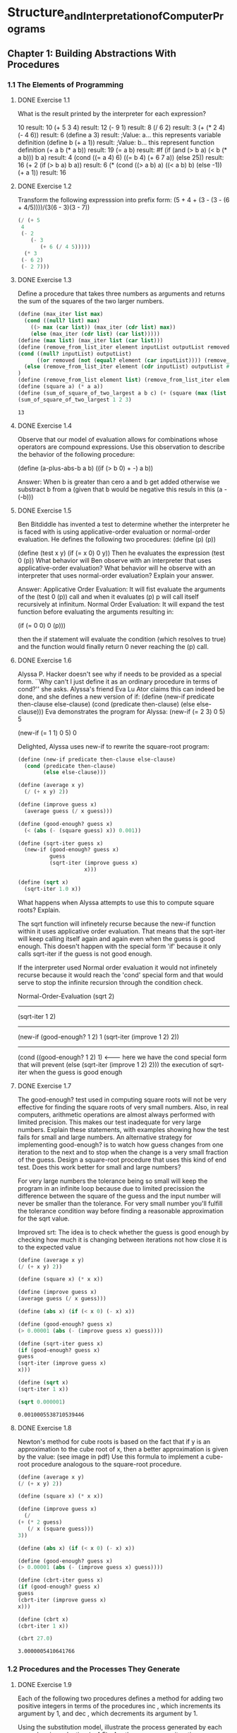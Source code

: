 * Structure_and_Interpretation_of_Computer_Programs
  :PROPERTIES:
  :NOTER_DOCUMENT: resources/Structure_and_Interpretation_of_Computer_Programs.pdf
  :END:

** Chapter 1: Building Abstractions With Procedures
   :PROPERTIES:
   :NOTER_PAGE: (15 . 0.55)
   :END:

*** 1.1 The Elements of Programming
    :PROPERTIES:
    :NOTER_PAGE: (18 . 0.25)
    :END:

**** DONE Exercise 1.1
   :PROPERTIES:
   :NOTER_PAGE: (29 . 0.25333333333333335)
   :END:
   What is the result printed by the interpreter for each expression?

   10                                                     result: 10
   (+ 5 3 4)                                              result: 12
   (- 9 1)                                                result: 8
   (/ 6 2)                                                result: 3
   (+ (* 2 4) (- 4 6))                                    result: 6
   (define a 3)                                           result: ;Value: a... this represents variable definition
   (define b (+ a 1))                                     result: ;Value: b... this represent function definition
   (+ a b (* a b))                                        result: 19
   (= a b)                                                result: #f
   (if (and (> b a) (< b (* a b))) b a)                   result: 4
   (cond ((= a 4) 6) ((= b 4) (+ 6 7 a)) (else 25))       result: 16
   (+ 2 (if (> b a) b a))                                 result: 6
   (* (cond ((> a b) a) ((< a b) b) (else -1)) (+ a 1))   result: 16

**** DONE Exercise 1.2
   :PROPERTIES:
   :NOTER_PAGE: (29 . 0.72)
   :END:
   Transform the following expresssion into prefix form: (5 + 4 + (3 - (3 - (6 + 4/5))))/(3(6 - 3)(3 - 7))
   #+BEGIN_SRC scheme
   (/ (+ 5
	4
	(- 2
	   (- 3
	      (+ 6 (/ 4 5)))))
     (* 3
	(- 6 2)
	(- 2 7)))
   #+END_SRC

**** DONE Exercise 1.3
   :PROPERTIES:
   :NOTER_PAGE: (29 . 0.8133333333333334)
   :END:
   Define a procedure that takes three numbers as arguments and returns the sum of the squares of the two larger numbers.
   #+BEGIN_SRC scheme
  (define (max_iter list max)
    (cond ((null? list) max)
	  ((> max (car list)) (max_iter (cdr list) max))
	  (else (max_iter (cdr list) (car list)))))
  (define (max list) (max_iter list (car list)))
  (define (remove_from_list_iter element inputList outputList removed)
  (cond ((null? inputList) outputList)
        ((or removed (not (equal? element (car inputList)))) (remove_from_list_iter element (cdr inputList) (cons (car inputList) outputList) removed))
	(else (remove_from_list_iter element (cdr inputList) outputList #t)))
  )
  (define (remove_from_list element list) (remove_from_list_iter element list '() #f))
  (define (square a) (* a a))
  (define (sum_of_square_of_two_largest a b c) (+ (square (max (list a b c))) (square (max (remove_from_list (max (list a b c)) (list a b c))))))
  (sum_of_square_of_two_largest 1 2 3)
   #+END_SRC

   #+RESULTS:
   : 13

**** DONE Exercise 1.4
   :PROPERTIES:
   :NOTER_PAGE: (29 . 0.8533333333333334)
   :END:
   Observe that our model of evaluation allows for combinations whose operators 
   are compound expressions. Use this observation to describe the behavior of the following 
   procedure:
   
   (define (a-plus-abs-b a b) 
   ((if (> b 0) + -) a b))

   Answer:
   When b is greater than cero a and b get added otherwise we substract b from a (given that b would be negative this resuls in this (a -(-b)))

**** DONE Exercise 1.5
   :PROPERTIES:
   :NOTER_PAGE: (30 . 0.08)
   :END:
   Ben Bitdiddle has invented a test to determine whether the interpreter he is faced 
   with is using applicative-order evaluation or normal-order evaluation. He defines the following 
   two procedures:  
   (define (p) (p)) 
 
   (define (test x y) 
   (if (= x 0) 
   0 
   y)) 
   Then he evaluates the expression  
   (test 0 (p)) 
   What behavior will Ben observe with an interpreter that uses applicative-order evaluation? 
   What behavior will he observe with an interpreter that uses normal-order evaluation? Explain 
   your answer.

   Answer:
   Applicative Order Evaluation: It will fist evaluate the arguments of the (test 0 (p)) call and when it evaluates (p) p will call itself recursively at infinitum.
   Normal Order Evaluation: It will expand the test function before evaluating the arguments resulting in:

   (if (= 0 0) 
   0 
   (p))) 

   then the if statement will evaluate the condition (which resolves to true) and the function would finally return 0 never reaching the (p) call.

**** DONE Exercise 1.6
   :PROPERTIES:
   :NOTER_PAGE: (32 . 0.6266666666666667)
   :END:
   Alyssa P. Hacker doesn't see why if needs to be provided as a special form. 
   ``Why can't I just define it as an ordinary procedure in terms of cond?'' she asks. Alyssa's friend 
   Eva Lu Ator claims this can indeed be done, and she defines a new version of if:  
   (define (new-if predicate then-clause else-clause) 
   (cond (predicate then-clause) 
   (else else-clause))) 
   Eva demonstrates the program for Alyssa:  
   (new-if (= 2 3) 0 5) 
   5 
 
   (new-if (= 1 1) 0 5) 
   0 

   Delighted, Alyssa uses new-if to rewrite the square-root program:  

   #+BEGIN_SRC scheme
   (define (new-if predicate then-clause else-clause) 
     (cond (predicate then-clause) 
           (else else-clause)))
   
   (define (average x y) 
     (/ (+ x y) 2)) 
   
   (define (improve guess x) 
     (average guess (/ x guess))) 
   
   (define (good-enough? guess x) 
     (< (abs (- (square guess) x)) 0.001))
   
   (define (sqrt-iter guess x) 
     (new-if (good-enough? guess x) 
             guess 
             (sqrt-iter (improve guess x) 
                        x))) 
   
   (define (sqrt x) 
     (sqrt-iter 1.0 x)) 
   #+END_SRC

   What happens when Alyssa attempts to use this to compute square roots? Explain.

   The sqrt function will infinetely recurse because the new-if function within it uses applicative order evaluation.
   That means that the sqrt-iter will keep calling itself again and again even when the guess is good enough.
   This doesn't happen with the special form 'if' because it only calls sqrt-iter if the guess is not good enough.

   If the interpreter used Normal order evaluation it would not infinetely recurse because it would reach
   the 'cond' special form and that would serve to stop the infinite recursion through the condition check.

   Normal-Order-Evaluation
   (sqrt 2)
   -------------------------------------------
   (sqrt-iter 1 2)
   -------------------------------------------
   (new-if (good-enough? 1 2) 
   1 
   (sqrt-iter (improve 1 2) 2))
   -------------------------------------------
   (cond ((good-enough? 1 2) 1)               <------- here we have the cond special form that will prevent 
   (else (sqrt-iter (improve 1 2) 2)))           the execution of sqrt-iter when the guess is good enough
   
**** DONE Exercise 1.7
   :PROPERTIES:
   :NOTER_PAGE: (33 . 0.2)
   :END:
   The good-enough? test used in computing square roots will not be very effective
   for finding the square roots of very small numbers. Also, in real computers, arithmetic
   operations are almost always performed with limited precision. This makes our test inadequate
   for very large numbers. Explain these statements, with examples showing how the test fails for
   small and large numbers. An alternative strategy for implementing good-enough? is to watch
   how guess changes from one iteration to the next and to stop when the change is a very small
   fraction of the guess. Design a square-root procedure that uses this kind of end test. Does this
   work better for small and large numbers?

   For very large numbers the tolerance being so small will keep the program in an infinite loop because due to limited precission the difference between the square of the guess and the input number will never be smaller than the tolerance.
   For very small number you'll fulfill the tolerance condition way before finding a reasonable approximation for the sqrt value.

   Improved srt:
   The idea is to check whether the guess is good enough by checking how much it is changing between iterations not how close it is to the expected value
   #+BEGIN_SRC scheme
      (define (average x y) 
      (/ (+ x y) 2)) 

      (define (square x) (* x x))
   
      (define (improve guess x) 
      (average guess (/ x guess))) 

      (define (abs x) (if (< x 0) (- x) x))

      (define (good-enough? guess x) 
      (> 0.00001 (abs (- (improve guess x) guess))))
   
      (define (sqrt-iter guess x) 
      (if (good-enough? guess x) 
      guess 
      (sqrt-iter (improve guess x) 
      x)))
   
      (define (sqrt x) 
      (sqrt-iter 1 x)) 
      
      (sqrt 0.000001)
   #+END_SRC

   #+RESULTS:
   : 0.0010005538710539446

**** DONE Exercise 1.8
   :PROPERTIES:
   :NOTER_PAGE: (33 . 0.37333333333333335)
   :END:
   Newton's method for cube roots is based on the fact that if y is an approximation
   to the cube root of x, then a better approximation is given by the value: (see image in pdf)
   Use this formula to implement a cube-root procedure analogous to the square-root procedure.
   
   #+BEGIN_SRC scheme
     (define (average x y) 
     (/ (+ x y) 2)) 

     (define (square x) (* x x))

     (define (improve guess x)
       (/
	 (+ (* 2 guess)
	    (/ x (square guess)))
	 3)) 

     (define (abs x) (if (< x 0) (- x) x))

     (define (good-enough? guess x) 
     (> 0.00001 (abs (- (improve guess x) guess))))

     (define (cbrt-iter guess x) 
     (if (good-enough? guess x) 
     guess 
     (cbrt-iter (improve guess x) 
     x)))

     (define (cbrt x) 
     (cbrt-iter 1 x)) 

     (cbrt 27.0)   
   #+END_SRC

   #+RESULTS:
   : 3.0000005410641766

*** 1.2 Procedures and the Processes They Generate
     :PROPERTIES:
     :NOTER_PAGE: (39 . 0.6166666666666667)
     :END:

**** DONE Exercise 1.9
    :PROPERTIES:
    :NOTER_PAGE: (43 . 0.11666666666666667)
    :END:
    Each of the following two procedures defines a method for adding two positive
    integers in terms of the procedures inc , which increments its argument by 1, and dec , which
    decrements its argument by 1.

    Using the substitution model, illustrate the process generated by each procedure in evaluating
    (+ 4 5) . Are these processes iterative or recursive?

    Procedure 1:
    #+BEGIN_SRC scheme
      (define (+ a b)
	(if (= a 0)
	    b
	    (inc (+ (dec a) b))))
    #+END_SRC

    (+ 4 5)
    (inc (+ 3 5))
    (inc (inc (+ 2 5)))
    (inc (inc (inc (+ 1 5))))
    (inc (inc (inc (inc (+ 0 5)))))
    (inc (inc (inc (inc 5))))
    (inc (inc (inc 6)))
    (inc (inc 7))
    (inc 8)
    9
    
    This is a recursive process as evidenced by the incresing number of pending 
    operations that accumulate and then resolve after reaching the base condition.

    Procedure 2:
    #+BEGIN_SRC scheme
      (define (+ a b)
	(if (= a 0)
	    b
	    (+ (dec a) (inc b))))
    #+END_SRC
    
    (+ 4 5)
    (+ 3 6)
    (+ 2 7)
    (+ 1 8)
    (+ 0 9)
    9

    This is an iterative process as evidenced by its set of variables (in this case a and b) that fully define
    the stage in the iterations and its lack of pending operations.

**** DONE Exercise 1.10
     :PROPERTIES:
     :NOTER_PAGE: (43 . 0.4166666666666667)
     :END:

    The following procedure computes a mathematical function called
    Ackermann's function.

    #+BEGIN_SRC scheme
    (define (A x y)
    (cond ((= y 0) 0)
    ((= x 0) (* 2 y))
    ((= y 1) 2)
    (else (A (- x 1)
    (A x (- y 1))))))
    #+END_SRC
    
    What are the values of the following expressions?
    (A 1 10)   result: 1024
    (A 2 4)    result: 65536
    (A 3 3)    result: 65536

    Consider the following procedures, where A is the procedure defined above and 
    give concise mathematical definitions for the functions computed by the procedures f , g , and h
    for positive integer values of n.

    (define (f n) (A 0 n))    computes: 2*n   y=-0 -> 0 and y=1 --> 2
    (define (g n) (A 1 n))    computes: 2^n   y=-0 -> 0 and y=1 --> 2
    (define (h n) (A 2 n))    computes: 2^(2^2^2) ..... (n - 1) times y=-0 -> 0 and y=1 --> 2
    (define (k n) (* 5 n n))  computes: 5n^2

**** DONE Exercise 1.11
     :PROPERTIES:
     :NOTER_PAGE: (47 . 0.48075412411626084)
     :END:

     A function f is defined by the rule that f(n) = n if n<3 and f(n) = f(n - 1) + 2f(n - 2) + 3f(n - 3) if n>=3.
     Write a procedure that computes f by means of a recursive process. 
     Write a procedure that computes f by means of an iterative process.

     Recursive:
     #+BEGIN_SRC scheme results: output
       (define (f n)
	 (cond ((< n 3) n)
	       (else  (+ (f (- n 1))
			 (* 2 (f (- n 2)))
			 (* 3 (f (- n 3)))))))
       (f 4)
     #+END_SRC
     
     Iterative:
     #+BEGIN_SRC scheme results: output
       (define (f_iter a b c n count)
	 (cond ((< n 3) n)
	       ((= count n) a)
	       (else (f_iter (+ a (* 2 b) (* 3 c)) a b n (+ count 1)))
	  ))
       (define (f n)
	 (f_iter 2 1 0 n 2))

       (f 4)
     #+END_SRC

**** DONE Exercise 1.12
     :PROPERTIES:
     :NOTER_PAGE: (47 . 0.5475255302435192)
     :END:

     The following pattern of numbers is called Pascal's triangle.
     The numbers at the edge of the triangle are all 1, and each number inside the triangle is the sum
     of the two numbers above it. 35 Write a procedure that computes elements of Pascal's triangle by
     means of a recursive process.

           0
         0 1 0
        0 1 1 0
       0 1 2 1 0
      0 1 3 3 1 0
     0 1 4 6 4 1 0

     (pascal row column) ===> number

     #+BEGIN_SRC scheme
       ;            0
       ;         0  1  0
       ;        |0  |1|  1|  0
       ;   0  |1  2|  1  0
       ;  0  1  |3|  3  1  0
       ; 0  1  4  6  4  1  0


       ;(pascal 3 1) => (pascal 2 0) + (pascal 2 1)
       ;(pascal 2 0) => (pascal 1 -1) + (pascal 1 0)
       ;(pascal 2 1) => (pascal 1 0) + (pascal 1 1)

       (define (pascal row column)
	 (cond  ((< row 0) 0)
		((< column 0) 0)
		((> column row ) 0)
		((and (= row 0) (= column 0)) 1)
		(else (+ (pascal (- row 1) column)
			  (pascal (- row 1) (- column 1))))))

       (pascal 4 2)
     #+END_SRC

     #+RESULTS:
     : 6

**** TODO Exercise 1.13
     :PROPERTIES:
     :NOTER_PAGE: (47 . 0.774548311076198)
     :END:

     Prove that Fib(n) is the closest integer to n / 5, where = (1 + 5)/2. Hint:
     Let = (1 - 5)/2. Use induction and the definition of the Fibonacci numbers (see
     section 1.2.2) to prove that Fib(n) = ( n - n )/ 5.

     Fib(n) = Fib(n - 1) + Fib(n - 2)

     Fib(n) = (a^n - b^n)/(5)^(1/2)

     (a^n - b^n)/(5)^(1/2) = (a^(n - 1) - b^(n - 1))/(5)^(1/2) + (a^(n -2) - b^(n -2))/(5)^(1/2)

     a^n - b^n = a^(n - 1) - b^(n - 1) + a^(n -2) - b^(n -2)

     ....
     go here for the full proof:
     https://codology.net/post/sicp-solution-exercise-1-13/

**** DONE Exercise 1.14
     :PROPERTIES:
     :NOTER_PAGE: (48 . 0.75)
     :END:

     Draw the tree illustrating the process generated by the count-change
     procedure of section 1.2.2 in making change for 11 cents. What are the orders of growth of the
     space and number of steps used by this process as the amount to be changed increases?

     #+BEGIN_SRC scheme
       (define (count-change amount)
	 (cc amount 5))
       (define (cc amount kinds-of-coins)
	 (cond ((= amount 0) 1)
	       ((or (< amount 0) (= kinds-of-coins 0)) 0)
	       (else (+ (cc amount
			    (- kinds-of-coins 1))
			(cc (- amount
			       (first-denomination kinds-of-coins))
			    kinds-of-coins)))))
       (define (first-denomination kinds-of-coins)
	 (cond ((= kinds-of-coins 1) 1)
	       ((= kinds-of-coins 2) 5)
	       ((= kinds-of-coins 3) 10)
	       ((= kinds-of-coins 4) 25)
	       ((= kinds-of-coins 5) 50)))
       (count-change 11)
     #+END_SRC

(count-change 11)
|
(cc 11 5)__
|          \
(cc 11 4)   (cc -39 5)
|       \___
|           \
(cc 11 3)   (cc -14 4)
|       \_______________________________________________________
|                                                               \
(cc 11 2)                                                      (cc 1 3)
|       \_________________________                              |     \__
|                                 \                             |        \
(cc 11 1)                        (cc 6 2)                      (cc 1 2) (cc -9 3)
|       \___                      |     \__                     |     \__
|           \                     |        \                    |        \
(cc 11 0)   (cc 10 1)            (cc 6 1) (cc 1 2)             (cc 1 1) (cc -4 2)
           / |                    /   |       |     \__            |     \__
         /   |                   /    |       |        \           |        \
(cc 10 0)   (cc 9 1)     (cc 6 0)  (cc 5 1) (cc 1 1) (cc -4 2)   (cc 1 0) (cc 0 1)
         /   |                 /      |             |     \__
        /    |                /       |             |        \
(cc 9 0)    (cc 8 1)  (cc 5 0)     (cc 4 1)     (cc 1 0) (cc 0 1)
         __/ |                    __/ |
        /    |                   /    |
(cc 8 0)    (cc 7 1)       (cc 4 0)   (cc 3 1)
         __/ |                    __/ |
        /    |                   /    |
(cc 7 0)    (cc 6 1)       (cc 3 0)   (cc 2 1)
         __/ |                    __/ |
        /    |                   /    |
(cc 6 0)    (cc 5 1)       (cc 2 0)   (cc 1 1)
         __/ |                    __/ |
        /    |                   /    |
(cc 5 0)    (cc 4 1)        (cc 1 0)   (cc 0 1)
         __/ |
        /    |
(cc 4 0)    (cc 3 1)
         __/ |
        /    |
(cc 3 0)    (cc 2 1)
         __/ |
        /    |
(cc 2 0)    (cc 1 1)
         __/ |
        /    |
(cc 1 0)    (cc 0 1)

- Space complexity:
  When we analyse the tree of calls generated by the cc procedure we can observe that the maximum
  depth of the tree is determined by the substraction of the kinds-of-coin denomination to the total amount.
  Specifically the deepest branch will be the one that contains the greatest number of uses of the lowest
  demonination coin. Worst case scenario, the one that produces the deepest branch, will be when the change
  is comprised fully of the lowest demonination coin. The number of levels for this worst case branch will
  be equal to the ratio between the amount and the lowest denomination coin (11 / 1 for this problem) plus
  the number of other types of coins available (5 in this problem).
  The worst case scenario depth for (cc amount koc) will be equal to:
  depth = amount/koc(lowest) + koc - 1 so the space complexity is linear with respect to 'amount'.

- Time complexity:
  
**** DONE Exercise 1.15
     :PROPERTIES:
     :NOTER_PAGE: (48 . 0.8166666666666667)
     :END:

     The sine of an angle (specified in radians) can be computed by making use of the approximation 
     sin(x) ~= x if x is sufficiently small, and the trigonometric identity

     sin(r) = 3 * sin(r/3) - 4 * (sin(r/3))^3

     #+BEGIN_SRC scheme
       (define (cube x) (* x x x))
       (define (p x) (- (* 3 x) (* 4 (cube x))))
       (define (sine angle)
	 (if (not (> (abs angle) 0.1))
	     angle
	     (p (sine (/ angle 3.0)))))
       (sine 0.1)
     #+END_SRC

     a. How many times is the procedure p applied when (sine 12.15) is evaluated?
     (sine 12.15)
     (p (sine (4.05)))
     (p (p (sine (1.35))))
     (p (p (p (sine (0.45)))))
     (p (p (p (p (sine (0.15))))))
     (p (p (p (p (p (sine (0.05)))))))
     (p (p (p (p (p 0.05)))))

     As we can see the procedure p is applied 5 times.

     b. What is the order of growth in space and number of steps (as a function of a) used by the
     process generated by the sine procedure when (sine a) is evaluated?

     The number of calls will be determined by the numbers of powers of 3 contained
     within number 'a' when we use 0.1 as our unit of measure.

     number_of_calls = log_3(a/0.1) = log_3(12.15/0.1) = log_3(121.5) = 4.36907....

     because we cannot make 0.36907... of a call that means we need to round up to the neares whole
     number in this case 5.
     
     As we can see in the expansion the depth of the stack (or the number of deferred operations) that
     we need to keep track of is equal to the number of times the p procedure is called, so the process
     generated by the sine function has logarithmic growth both in time and space.

**** DONE Exercise 1.16
     :PROPERTIES:
     :NOTER_PAGE: (50 . 0.7666666666666667)
     :END:
     Design a procedure that evolves an iterative exponentiation process that uses
     successive squaring and uses a logarithmic number of steps, as does fast-expt.

     #+BEGIN_SRC scheme
       ; b^n = b^n/2*b^n/2			
       ; b^n = b^((n/2)2)
       ; b^n = (b^2)^n/2

       ; b = base
       ; n = power
       ; a = result

       (define (even? n) (= (remainder n 2) 0))
       (define (square n) (* n n))
       (define (power_iter b n a)
	 (cond ((= n 0) a)
	       ((even? n) (power_iter (square b) (/ n 2) a))
	       (else       (power_iter b (- n 1) (* a b))))
	 )
       (define (power b n)
	 (power_iter b n 1))

       (power 3 3)
     #+END_SRC

**** DONE Exercise 1.17
     :PROPERTIES:
     :NOTER_PAGE: (51 . 0.03333333333333333)
     :END:
     This algorithm takes a number of steps that is linear in b . Now suppose we include, together
     with addition, operations double, which doubles an integer, and halve, which divides an (even)
     integer by 2. Using these, design a multiplication procedure analogous to fast-expt that uses
     a logarithmic number of steps.
     
     #+BEGIN_SRC scheme
       (define (even? n) (= (remainder n 2) 0))
       (define (double n) (* n 2))
       (define (halve n) (/ n 2))
       (define (multiply a b)
	 (cond ((or (= a 0) (= b 0)) 0)
	       ((= b 1) (+ a))
	       ((even? b) (double (multiply a (/ b 2))))
	       (else (+ a (multiply a (- b 1))))))

       (multiply 2 3)
     #+END_SRC

     #+RESULTS:
     : 6

**** DONE Exercise 1.18
     :PROPERTIES:
     :NOTER_PAGE: (51 . 0.3)
     :END:
     Using the results of exercises 1.16 and 1.17, devise a procedure that generates
     an iterative process for multiplying two integers in terms of adding, doubling, and halving and
     uses a logarithmic number of steps.

     #+BEGIN_SRC scheme
       ; a * b = sum(a) b times 
       ; a * b = sum(2 * a) (b/2) times if even
       ; a * b = sum(2 * a) ((b - 1)/2) + a times if odd 

       ;a b c
       ;2 2 0
       ;4 1 0

       ;a  b  c
       ;7  3  0
       ;7  2  7
       ;14 1  7

       (define (even? n) (= (remainder n 2) 0))
       (define (double n) (* n 2))
       (define (halve n) (/ n 2))
       (define (multiply_iter a b c)
	 (cond ((or (= a 0) (= b 0)) 0)
	       ((= b 1) (+ a c))
	       ((even? b) (multiply_iter (double a) (halve b) c))
	       (else (multiply_iter a (- b 1) (+ c a))))
	 )
       (define (multiply a b)
	 (multiply_iter a b 0))

       (multiply 9 10)
     #+END_SRC

**** TODO Exercise 1.19
     :PROPERTIES:
     :NOTER_PAGE: (51 . 0.36666666666666664)
     :END:
     
     #+BEGIN_SRC scheme
       (define (fib n)
	 (fib-iter 1 0 0 1 n))
       (define (fib-iter a b p q count)
	 (cond ((= count 0) b)
	       ((even? count)
		(fib-iter a
			  b
			  <??> ; compute p'
			  <??> ; compute q'
			  (/ count 2)))
	       (else (fib-iter (+ (* b q) (* a q) (* a p))
			       (+ (* b p) (* a q))
			       p
			       q
			       (- count 1)))))
     #+END_SRC

**** TODO Exercise 1.20
     :PROPERTIES:
     :NOTER_PAGE: (53 . 0.08333333333333333)
     :END:
     
     #+BEGIN_SRC scheme
       (define (gcd a b)
	 (if (= b 0)
	     a
	     (gcd b (remainder a b))))
     #+END_SRC

     Supposing normal-order evaluation:
     
     (gcd 206 40)
     if (= 40 0)...
     (gcb 40 (remainder 206 40))
     if (= (remainder 206 40))...
     (gcb (remainder 206 40) (remained 40 (remainder 206 40)))
     ...

**** DONE Exercise 1.21
     :PROPERTIES:
     :NOTER_PAGE: (55 . 0.6333333333333333)
     :END:

     #+BEGIN_SRC scheme
       (define (divides? a b)
	 (= (remainder b a) 0))
       (define (find-divisor n test-divisor)
	 (cond ((> (square test-divisor) n) n)
	       ((divides? test-divisor n) test-divisor)
	       (else (find-divisor n (+ test-divisor 1)))))
       (define (smallest-divisor n)
	 (find-divisor n 2))

       (smallest-divisor 199)
     #+END_SRC
     NOTE: Run this code within the guile. For some reason it doesn't output the result when running it from org-mode.

     (smallest-divisor 199) = 199
     (smallest-divisor 199) = 1999
     (smallest-divisor 199) = 7

**** TODO Exercise 1.22
     :PROPERTIES:
     :NOTER_PAGE: (55 . 0.6833333333333333)
     :END:

**** TODO Exercise 1.23	
     :PROPERTIES:
     :NOTER_PAGE: (56 . 0.2833333333333333)
     :END:

**** TODO Exercise 1.24
     :PROPERTIES:
     :NOTER_PAGE: (56 . 0.5)
     :END:

**** DONE Exercise 1.25
     :PROPERTIES:
     :NOTER_PAGE: (56 . 0.6)
     :END:

     #+BEGIN_SRC scheme :results output
       (define (square x)
	 (display "square:")
	 (display x)
	 (newline)
	 (* x x)
	 )
       (define (even? x) (if (= 0 (remainder x 2)) #t #f))
       (define (fast-expt b n)
	 (cond ((= n 0) 1)
	       ((even? n) (square (fast-expt b (/ n 2))))
	       (else (* b (fast-expt b (- n 1))))))


       (define (expmod base exp m)
	 (display "base:")
	 (display base)
	 (display " ")
	 (display "exp:")
	 (display exp)
	 (display " ")
	 (display "m:")
	 (display m)
	 (newline)
	 (cond ((= exp 0) 1)
	       ((even? exp)
		(remainder (square (expmod base (/ exp 2) m))
			   m))
	       (else
		(remainder (* base (expmod base (- exp 1) m))
			   m))))

       (define (expmod2 base exp m)
	 (display "base:")
	 (display base)
	 (display " ")
	 (display "exp:")
	 (display exp)
	 (display " ")
	 (display "m:")
	 (display m)
	 (newline)
	 (remainder (fast-expt base exp) m))


       (expmod 5 101 101)
       (display "---------")
       (newline)
       (expmod2 5 101 101)
     #+END_SRC

     #+RESULTS:
     #+begin_example
     base:5 exp:101 m:101
     base:5 exp:100 m:101
     base:5 exp:50 m:101
     base:5 exp:25 m:101
     base:5 exp:24 m:101
     base:5 exp:12 m:101
     base:5 exp:6 m:101
     base:5 exp:3 m:101
     base:5 exp:2 m:101
     base:5 exp:1 m:101
     base:5 exp:0 m:101
     square:5
     square:24
     square:71
     square:92
     square:1
     square:1
     ---------
     base:5 exp:101 m:101
     square:5
     square:125
     square:15625
     square:244140625
     square:298023223876953125
     square:88817841970012523233890533447265625
     #+end_example

     As we can see by the printed output the original expmod function contains a modulo(remainder) operation within
     it that makes sure that the numbers being squared do not become higher than the number m being tested. On the
     other hand the second expmod implementation squares numbers that can be very long due to it only applying the
     modulo(remainder) operation once at the end and arithmetic with arbitrarily long numbers is expensive.

**** DONE Exercise 1.26
     :PROPERTIES:
     :NOTER_PAGE: (56 . 0.7666666666666667)
     :END:

     Original
     #+BEGIN_SRC scheme :results output
       (define (square x)
	 (display "square:")
	 (display x)
	 (newline)
	 (* x x)
	 )
       (define (even? x) (if (= 0 (remainder x 2)) #t #f))

       (define (expmod base exp m)
	 (display "base:")
	 (display base)
	 (display " ")
	 (display "exp:")
	 (display exp)
	 (display " ")
	 (display "m:")
	 (display m)
	 (newline)
	 (display "-----")
	 (newline)
	 (cond ((= exp 0) 1)
	       ((even? exp)
		(remainder (square (expmod base (/ exp 2) m))
			   m))
	       (else
		(remainder (* base (expmod base (- exp 1) m))
			   m))))

       (expmod 2 4 3)
     #+END_SRC

     #+RESULTS:
     #+begin_example
     base:2 exp:4 m:3
     -----
     base:2 exp:2 m:3
     -----
     base:2 exp:1 m:3
     -----
     base:2 exp:0 m:3
     -----
     square:2
     square:1
     #+end_example

     Modified
     #+BEGIN_SRC scheme :results output
       (define (square x)
	 (display "square:")
	 (display x)
	 (newline)
	 (* x x)
	 )
       (define (even? x) (if (= 0 (remainder x 2)) #t #f))

       (define (expmod base exp m)
	 (display "base:")
	 (display base)
	 (display " ")
	 (display "exp:")
	 (display exp)
	 (display " ")
	 (display "m:")
	 (display m)
	 (newline)
	 (display "-----")
	 (newline)
	 (cond ((= exp 0) 1)
	       ((even? exp)
		(remainder (* (expmod base (/ exp 2) m)
			      (expmod base (/ exp 2) m))
			   m))
	       (else
		(remainder (* base (expmod base (- exp 1) m))
			   m))))

       (expmod 2 4 3)
     #+END_SRC

     #+RESULTS:
     #+begin_example
     base:2 exp:4 m:3
     -----
     base:2 exp:2 m:3
     -----
     base:2 exp:1 m:3
     -----
     base:2 exp:0 m:3
     -----
     base:2 exp:1 m:3
     -----
     base:2 exp:0 m:3
     -----
     base:2 exp:2 m:3
     -----
     base:2 exp:1 m:3
     -----
     base:2 exp:0 m:3
     -----
     base:2 exp:1 m:3
     -----
     base:2 exp:0 m:3
     -----
     #+end_example

     As you can see by running both and looking at the printed output, the procedure that uses the product directly
     creates a recursive tree process that results in a lot of redundant computations.

**** TODO Exercise 1.27
     :PROPERTIES:
     :NOTER_PAGE: (57 . 0.2)
     :END:

**** TODO Exercise 1.28
     :PROPERTIES:
     :NOTER_PAGE: (57 . 0.3)
     :END:

*** 1.3 Formulating Abstractions with Higher-Order Procedures
    :PROPERTIES:
    :NOTER_PAGE: (60 . 0.03333333333333333)
    :END:

**** DONE Exercise 1.29
     :PROPERTIES:
     :NOTER_PAGE: (63 . 0.21666666666666667)
     :END:

     #+BEGIN_SRC scheme
					       ; Identity
       (define (identity x) x)

					       ; Increment
       (define (inc x) (+ x 1))

					       ; Sum (Recursive Process)
       (define (sum_r a b term next)
	 (if (> a b) 0
	     (+ (term a) (sum_r (next a) b term next))))

					       ; Sum (Iterative Process)     
       (define (sum_i a b term next acc)
	 (if (> a b) acc
	     (sum_i (next a) b term next (+ (term a) acc))))
       (define (sum a b term next)  (sum_i a b term next 0))

					       ; Even
       (define (even? num) (if (= (remainder num 2) 0) #t #f))

					       ; Simpson's Rule Integral
       (define (simp_rule_integral f a b n)
	 (define h (/ (- b a) n))
	 (define (y_k k) (f (+ a (* k h))))
	 (define (new_term k)
	   (cond ((or (= k 0) (= k n)) (y_k k))
		 ((even? k) (* 2 (y_k k)))
		 (else (* 4 (y_k k)))
		 )	    )
	 (* (/ h 3) (sum 0 n new_term inc))
	 )

					       ; Test by integrating the cube function from 0 to 1
       (define (cube x) (* x x x))
       (simp_rule_integral cube 0 1 10)
     #+END_SRC

**** DONE Exercise 1.30
     :PROPERTIES:
     :NOTER_PAGE: (63 . 0.4666666666666667)
     :END:

     #+BEGIN_SRC scheme
					       ; Identity
       (define (identity x) x)

					       ; Increment
       (define (inc x) (+ x 1))
					       ; Iterative Solution
       (define (sum term a next b)
	 (define (iter a result)
	   (if (> a b)
	       result
	       (iter (next a) (+ (term a) result))))
	 (iter a 0))
       (sum identity 0 inc 10)
     #+END_SRC

**** DONE Exercise 1.31
     :PROPERTIES:
     :NOTER_PAGE: (63 . 0.6666666666666666)
     :END:

     #+BEGIN_SRC scheme
					       ; Identity
       (define (identity x) x)

					       ; Increment
       (define (inc x) (+ x 1))
					       ; Iterative Solution
       (define (product a b term next)
	 (define (iter a result)
	   (if (> a b)
	       result
	       (iter (next a) (* (term a) result))))
	 (iter a 1))
					       ; Recursive Solution
       (define (product_r a b term next)
	 (if (> a b) 1
	     (* (term a) (product_r (next a) b term next))))

       (product_r 1 5 identity inc)
     #+END_SRC

**** DONE Exercise 1.32
     :PROPERTIES:
     :NOTER_PAGE: (64 . 0.016666666666666666)
     :END:

     #+BEGIN_SRC scheme :results output
					       ; Identity
       (define (identity x) x)

					       ; Increment
       (define (inc x) (+ x 1))
					       ; Recursive Solution
       (define (acc_r a b base combiner term next)
	 (if (> a b) base
	     (combiner (term a) (acc_r (next a) b base combiner term next))))
					       ; Iterative Solution
       (define (acc a b base combiner term next)
	 (define (iter a result)
	   (if (> a b)
	       result
	       (iter (next a) (combiner (term a) result))))
	 (iter a base))

       (define (sum a b term next)  (acc a b 0 + term next))
       (define (sum_r a b term next)  (acc_r a b 0 + term next))
       (define (product a b term next)  (acc a b 1 * term next))
       (define (product_r a b term next)  (acc_r a b 1 * term next))

       (display "sum1_10i: ")(display (sum 1 10 identity inc))(newline)
       (display "sum1_10r: ")(display (sum_r 1 10 identity inc))(newline)
       (display "product1_5i: ")(display (product 1 5 identity inc))(newline)
       (display "product1_5r: ")(display (product_r 1 5 identity inc))(newline)
     #+END_SRC

     #+RESULTS:
     : sum1_10i: 55
     : sum1_10r: 55
     : product1_5i: 120
     : product1_5r: 120

**** DONE Exercise 1.33
     :PROPERTIES:
     :NOTER_PAGE: (64 . 0.31666666666666665)
     :END:

     #+BEGIN_SRC scheme :results output
					       ; Identity
       (define (identity x) x)

					       ; Increment
       (define (inc x) (+ x 1))

					       ; Iterative Solution
       (define (acc_filtered a b base combiner filter term next)
	 (define (iter a result)
	   (if (> a b)
	       result
	       (iter (next a)
		     (if (filter a)
			 (combiner (term a) result)
			 result))))
	 (iter a base))

					       ; Square
       (define (square x) (* x x))

					       ; Even?
       (define (even? num) (if (= (remainder num 2) 0) #t #f))

					       ; Prime?
       (define (smallest-div n) 
	 (define (divides? a b) 
	   (= 0 (remainder b a))) 
	 (define (find-div n test) 
	   (cond ((> (square test) n) n) ((divides? test n) test) 
		 (else (find-div n (+ test 1))))) 
	 (find-div n 2)) 

       (define (prime? n) 
	 (if (= n 1) false (= n (smallest-div n))))
					       ; GCD1?
 (define (gcd m n) 
   (cond ((< m n) (gcd n m)) 
         ((= n 0) m) 
         (else (gcd n (remainder m n))))) 
  
 (define (relative-prime? m n) 
 (= (gcd m n) 1)) 
  
 (define (product_of_relative_primes n) 
   (define (filter x) 
     (relative-prime? x n)) 
 (acc_filtered 1 n 1 * filter identity inc))

       (define (sum_f a b filter term next)  (acc_filtered a b 0 + filter term next))
       (define (product_f a b filter term next)  (acc_filtered a b 1 * filter term next))

       (display "sum_of_primes_between_1_10: ")(display (sum_f 1 10 prime? identity inc))(newline)
       (display "product_of_relative_primes_1_10: ")(display (product_of_relative_primes 10))(newline)

     #+END_SRC

**** DONE Exercise 1.34
     :PROPERTIES:
     :NOTER_PAGE: (68 . 0.2)
     :END:

     #+BEGIN_SRC scheme :results output
       (define (f g) (g 2))
       (define (square x) (* x x))
       (f square)
       (f (lambda (z) (* z (+ z 1))))
       (f f)
     #+END_SRC
 
     An error gets thrown. When we try to evaluate (f f) we end up trying to apply 2 to the number 2:
     (f f)
     ((g 2) 2)
     (2 2) ERROR: application: not a procedure;

**** DONE Exercise 1.35
     :PROPERTIES:
     :NOTER_PAGE: (71 . 0.5666666666666667)
     :END:

     #+BEGIN_SRC scheme
       (define (average x y) (/ (+ x y) 2))
       (define tolerance 0.00001)
       (define (fixed-point f first-guess)
	 (define (close-enough? v1 v2)
	   (< (abs (- v1 v2)) tolerance))
	 (define (try guess)
	   (let ((next (f guess)))
	     (if (close-enough? guess next)
		 next
		 (try next))))
	 (try first-guess))

	 (fixed-point (lambda (x) (+ 1 (/ 1 x))) 1.0)
     #+END_SRC

**** DONE Exercise 1.36
     :PROPERTIES:
     :NOTER_PAGE: (71 . 0.6333333333333333)
     :END:

     #+BEGIN_SRC scheme :results output
       (define (average x y) (/ (+ x y) 2))
       (define tolerance 0.00001)
       (define (fixed-point f first-guess)
	 (define (close-enough? v1 v2)
	   (< (abs (- v1 v2)) tolerance))
	 (define (try guess)
	   (let ((next (f guess)))
	     (display guess)(newline)
	     (if (close-enough? guess next)
		 next
		 (try next))))
	 (try first-guess))

       (fixed-point (lambda (x) (/ (log 1000) (log x))) 3.0)
     #+END_SRC

**** DONE Exercise 1.37
     :PROPERTIES:
     :NOTER_PAGE: (71 . 0.7666666666666667)
     :END:

     #+BEGIN_SRC scheme :results output
					       ; N1/(D1 + (N2/(D2 + (Nk/DK))))

					       ; Recursive Solution
       (define (cont-frac_r n d k) 
	 (define (cont-frac-step n d k i)
	   (if (> i k)
	       0
	       (/ (n i) (+ (d i) (cont-frac-step n d k (+ i 1))))))
	 (cont-frac-step n d k 1))
					       ; Iterative Solution
       (define (cont-frac n d k)
	 (define (cont-frac-iter i acc)
	   (if (= 0 i)
	       acc
	       (cont-frac-iter (- i 1) (/ (n i) (+ (d i) acc)))))
	 (cont-frac-iter k 0))



       (display "cont-frac_1_over_phi_recursive: ")
       (display (cont-frac_r (lambda (i) 1.0) (lambda (i) 1.0) 100))
       (newline)
       (display "cont-frac_1_over_phi_iterative: ")
       (display (cont-frac (lambda (i) 1.0) (lambda (i) 1.0) 100))
       (newline)
       (display (/ 1 1.6180327868852458))

     #+END_SRC

**** DONE Exercise 1.38
     :PROPERTIES:
     :NOTER_PAGE: (72 . 0.5)
     :END:

     #+BEGIN_SRC scheme :results output
       (define (cont-frac n d k)
	 (define (cont-frac-iter i acc)
	   (if (= 0 i)
	       acc
	       (cont-frac-iter (- i 1) (/ (n i) (+ (d i) acc)))))
	 (cont-frac-iter k 0))

       (display "e ~= ")
       (display (+ 2
		   (exact->inexact (cont-frac (lambda (i) 1)
					      (lambda (i) 
						(let ((m3 (remainder i 3)))
						  (cond ((or (= i 1) (= i 2)) i)
							((or (= m3 0) (= m3 1)) 1)
							(else (+ (* (/ (- i 5) 3) 2) 4)))))
					      100))))
     #+END_SRC

**** DONE Exercise 1.39
     :PROPERTIES:
     :NOTER_PAGE: (72 . 0.6)
     :END:

     #+BEGIN_SRC scheme :results output
       (define (cont-frac n d k)
	 (define (cont-frac-iter i acc)
	   (if (= 0 i)
	       acc
	       (cont-frac-iter (- i 1) (/ (n i) (+ (d i) acc)))))
	 (cont-frac-iter k 0))

       (define (tan-cf x k)
	 (cont-frac (lambda (i) (if (= i 1) x (- (* x x))))
		    (lambda (i) (- (* i 2) 1))
		    k))

       (display "tan-cf(pi/4) ~= ")
       (display (tan-cf (/ 3.1416 4) 1000))
       (newline)
       (display "tan(pi/4) = 1")
     #+END_SRC

**** DONE Exercise 1.40
     :PROPERTIES:
     :NOTER_PAGE: (76 . 0.3333333333333333)
     :END:

     #+BEGIN_SRC scheme :results output
					       ; Cubic function
					       ; x^3 + ax^2 + bx + c
       (define (cubic a b c)
	 (lambda (x)
	   (+ (* x  x  x)
	      (* a x x)
	      (* b x)
	      c)))
     #+END_SRC

**** DONE Exercise 1.41
     :PROPERTIES:
     :NOTER_PAGE: (76 . 0.45)
     :END:

     #+BEGIN_SRC scheme :results output

       (define (double f)
	 (lambda (x) (f(f x))))

       (define (inc x) (+ x 1))
       (define (square x) (* x x))

       (display "inc(inc(0)) = ")
       (display ((double inc) 0))
       (newline)
       (display "square(square(2)) = ")
       (display ((double square) 2))
       (newline)
       (display "(((double (double double)) inc) 5) = ")
       (display (((double (double double)) inc) 5))
     #+END_SRC

**** DONE Exercise 1.42
     :PROPERTIES:
     :NOTER_PAGE: (76 . 0.5833333333333334)
     :END:
     
     #+BEGIN_SRC scheme :results output
       (define (inc x) (+ x 1))
       (define (square x) (* x x))     

       (define (compose f g)
	 (lambda (x) (f (g x))))

       (display "((compose square inc) 6) = ")
       (display ((compose square inc) 6))
     #+END_SRC

**** DONE Exercise 1.43
     :PROPERTIES:
     :NOTER_PAGE: (76 . 0.7166666666666667)
     :END:
     
     #+BEGIN_SRC scheme :results output
       (define (square x) (* x x))
       (define (compose f g)
	 (lambda (x) (f (g x))))

       (define (repeated f n)
	 (if (<= n 1) f (repeated (compose f f) (- n 1))))

       (display "((repeated square 2) 5) = ")
       (display ((repeated square 2) 5))
     #+END_SRC

**** DONE Exercise 1.44
     :PROPERTIES:
     :NOTER_PAGE: (77 . 0.06666666666666667)
     :END:

     #+BEGIN_SRC scheme
       (define (compose f g)
	 (lambda (x) (f (g x))))

       (define (repeated f n)
	 (if (<= n 1) f (repeated (compose f f) (- n 1))))

					       ; smooth = f(x - dx) + f(x) + f(x + dx)
					       ; n-fold smoothed function
       (define dx 0.00001)
       (define (smooth f)
	 (lambda (x) (/ (+ (f x) (f (+ x dx)) (f (- x dx)) 3))))

       (define (smooth_n f n)
	 ((repeated smooth n) f ))
     #+END_SRC

**** TODO Exercise 1.45
     :PROPERTIES:
     :NOTER_PAGE: (77 . 0.23333333333333334)
     :END:

     #+BEGIN_SRC scheme
     					       ; Average-dampening 
       (define (average a b) (/ (+ a b) 2))
       (define (average-damp f)
	 (lambda (x) (average x (f x))))

					       ; Derivative
       (define dx 0.00001)
       (define (deriv g)
	 (lambda (x)
	   (/ (- (g (+ x dx)) (g x))
	      dx)))

					       ; Fixed-point
       (define tolerance 0.00001)
       (define (fixed-point f first-guess)
	 (define (close-enough? v1 v2)
	   (< (abs (- v1 v2)) tolerance))
	 (define (try guess)
	   (let ((next (f guess)))
	     (if (close-enough? guess next)
		 next
		 (try next))))
	 (try first-guess))

					       ; Newtons-method
       (define (newton-transform g)
	 (lambda (x)
	   (- x (/ (g x) ((deriv g) x)))))
       (define (newtons-method g guess)
	 (fixed-point (newton-transform g) guess))
     #+END_SRC

**** TODO Exercise 1.46
     :PROPERTIES:
     :NOTER_PAGE: (77 . 0.45)
     :END:

     #+BEGIN_SRC scheme
     
     #+END_SRC


** Chapter 2: Building Abstractions with Data
   :PROPERTIES:
   :NOTER_PAGE: (79 . 0.1)
   :END:

*** 2.1 Introduction to Data Abstraction
    :PROPERTIES:
    :NOTER_PAGE: (82 . 0.4166666666666667)
    :END:

**** DONE Exercise 2.1
     :PROPERTIES:
     :NOTER_PAGE: (86 . 0.03333333333333333)
     :END:

     #+BEGIN_SRC scheme :results output
       (define (gcd a b)
	 (if (= b 0)
	     a
	     (gcd b (remainder a b))))

       (define (numer x) (car x))
       (define (denom x) (cdr x))

       (define (print-rat x)
	 (newline)
	 (display (numer x))
	 (display "/")
	 (display (denom x)))


       (define (make-rat-base n d)
	 (let ((g (gcd n d)))
	   (cons (/ n g) (/ d g))))

       (define (make-rat n d) 
	 (if (< d 0) (make-rat-base (- n) (- d)) (make-rat-base n d)))

       (print-rat (make-rat 4 -8))
     #+END_SRC

**** DONE Exercise 2.2
     :PROPERTIES:
     :NOTER_PAGE: (87 . 0.5666666666666667)
     :END:

     #+BEGIN_SRC scheme :results output
       (define (print-point p)
	 (newline)
	 (display "(")
	 (display (x-point p))
	 (display ",")
	 (display (y-point p))
	 (display ")"))


       (define (make-point x y)
	 (cons x y))
       (define (x-point point)
	 (car point))
       (define (y-point point)
	 (cdr point))

       (define (make-segment start-point end-point)
	 (cons start-point end-point))
       (define (start-point segment)
	 (car segment))
       (define (end-point segment)
	 (cdr segment))

       (define (mid-point-segment segment)
	 (let ((x-avg (/ (+ (x-point (start-point segment)) (x-point (end-point segment))) 2))
	       (y-avg (/ (+ (y-point (start-point segment)) (y-point (end-point segment))) 2)))
	   (make-point x-avg y-avg)))

       (print-point (mid-point-segment (make-segment (make-point 1 0) (make-point 0 1))))
     #+END_SRC

     #+RESULTS:
     : 
     : (1/2,1/2)

**** DONE Exercise 2.3
     :PROPERTIES:
     :NOTER_PAGE: (88 . 0.016666666666666666)
     :END:

     #+BEGIN_SRC scheme :results output
					       ; Utility Functions

       (define (print-point p)
	 (display "(")
	 (display (x-point p))
	 (display ",")
	 (display (y-point p))
	 (display ")"))


       (define (make-point x y)
	 (cons x y))
       (define (x-point point)
	 (car point))
       (define (y-point point)
	 (cdr point))

       (define (make-segment start-point end-point)
	 (cons start-point end-point))
       (define (start-point segment)
	 (car segment))
       (define (end-point segment)
	 (cdr segment))

       (define (mid-point-segment segment)
	 (let ((x-avg (/ (+ (x-point (start-point segment)) (x-point (end-point segment))) 2))
	       (y-avg (/ (+ (y-point (start-point segment)) (y-point (end-point segment))) 2)))
	   (make-point x-avg y-avg)))

       (define (average x y) 
	 (/ (+ x y) 2)) 

       (define (square x) (* x x))

       (define (improve guess x) 
	 (average guess (/ x guess))) 

       (define (good-enough? guess x) 
	 (> 0.00001 (abs (- (improve guess x) guess))))

       (define (sqrt-iter guess x) 
	 (if (good-enough? guess x) 
	     guess 
	     (sqrt-iter (improve guess x) 
			x)))

       (define (sqrt x) 
	 (sqrt-iter 1 x)) 

       (define (length a b)
	 (let ((xp (abs (- (x-point a) (x-point b))))
	       (yp (abs (- (y-point a) (y-point b)))))
	   (sqrt (+ (square xp) (square yp)))))

					       ; --- New code ---

       (define (make-rectangle tl tr bl br)
	 (cons (cons tl tr) (cons bl br)))
       (define (top-points rectangle) (car rectangle))
       (define (top-left-point rectangle)
	 (car (top-points rectangle)))
       (define (top-right-point rectangle)
	 (cdr (top-points rectangle)))
       (define (bottom-points rectangle) (cdr rectangle))
       (define (bottom-left-point rectangle)
	 (car (bottom-points rectangle)))
       (define (bottom-right-point rectangle)
	 (cdr (bottom-points rectangle)))

       (define (perimeter rectangle)
	 (+ (length (top-left-point rectangle) (top-right-point rectangle))
	    (length (top-right-point rectangle) (bottom-right-point rectangle))
	    (length (bottom-right-point rectangle) (bottom-left-point rectangle))
	    (length (bottom-left-point rectangle) (top-left-point rectangle))))
       (define (area rectangle)
	 (* (length (top-left-point rectangle) (top-right-point rectangle))
	    (length (bottom-left-point rectangle) (bottom-right-point rectangle))))

					       ; --- Test ---

       (define (print-rectangle rectangle)
	 (print-point (top-left-point rectangle))
	 (display "------")
	 (print-point (top-right-point rectangle))
	 (newline)
	 (display "|              |")
	 (newline)
	 (print-point (bottom-left-point rectangle))
	 (display "------")
	 (print-point (bottom-right-point rectangle))
	 (newline)
	 (newline)
	 (display "perimeter: ")(display (exact->inexact (perimeter rectangle)))
	 (newline)
	 (display "area: ")(display (exact->inexact (area rectangle))))

	 (define p1 (make-point 0 2))
	 (define p2 (make-point 2 2))
	 (define p3 (make-point 0 0))
	 (define p4 (make-point 2 0))
	 (define rectangle1 (make-rectangle p1 p2 p3 p4))
	 (print-rectangle rectangle1)

     #+END_SRC

**** DONE Exercise 2.4
     :PROPERTIES:
     :NOTER_PAGE: (89 . 0.5166666666666667)
     :END:

     #+BEGIN_SRC scheme :results output
       (define (cons x y)
	 (lambda (m) (m x y)))
       (define (car z)
	 (z (lambda (p q) p)))
       (define (cdr z)
	 (z (lambda (p q) q)))

       (define p (cons 1 2)) 
       (display "p(x) = 1 = ")
       (display (car p)) 
       (newline)
       (display "p(y) = 2 = ")
       (display (cdr p))     
     #+END_SRC

The cons function returns a lamda that takes in as its only argument a function that gets accepts the values of x and y
in that order. Now the car and cdr function simply receive both x and y and immediately return the appropriate one.

**** DONE Exercise 2.5
     :PROPERTIES:
     :NOTER_PAGE: (89 . 0.7333333333333333)
     :END:

     #+BEGIN_SRC scheme :results output
       (define (exp base n)
	 (define (exp_iter base n acc)
	   (if (= n 0) acc (exp_iter base (- n 1) (* acc base))))
	 (exp_iter base n 1))

       (define (count-powers num base)
	 (define (count-powers-iter num base count)
	   (define temp (/ num base))
	   (if (= (floor temp) temp)
	       (count-powers-iter temp base (+ count 1))
	       count))
	 (count-powers-iter num base 0))

       (define (cons a b)
	 (* (exp 2 a) (exp 3 b)))

       (define (car p)
	 (count-powers p 2))

       (define (cdr p)
	 (count-powers p 3))

       (display "pair = (5 3)")
       (newline)
       (define pair (cons 5 3))
       (display "pair(x) = ") (display (car pair))
       (newline)
       (display "pair(y) = ") (display (cdr pair))

     #+END_SRC

     #+RESULTS:
     : pair = (5 3)
     : pair(x) = 5
     : pair(y) = 3

**** DONE Exercise 2.6
     :PROPERTIES:
     :NOTER_PAGE: (89 . 0.8)
     :END:

     #+BEGIN_SRC scheme :results output
       (define zero (lambda (f) (lambda (x) x)))
       (define (add-1 n)
	 (lambda (f) (lambda (x) (f ((n f) x)))))


					       ; define one
       (define one (lambda (f) (lambda (x) (f x))))
					       ; define two
       (define two (lambda (f) (lambda (x) (f (f x)))))
					       ; define + 
       (define (add a b) 
	 (lambda (f) 
	   (lambda (x) 
	     ((a f) ((b f) x))))) 


       (define (to_decimal f)
	 ((f (lambda (x) (+ 1 x))) 0))

       (display "church_numeral 0 =")(display (to_decimal zero)) (newline)
       (display "church_numeral 1 =")(display (to_decimal one)) (newline)
       (display "church_numeral 2 =")(display (to_decimal two)) (newline)
     #+END_SRC

**** DONE Exercise 2.7
     :PROPERTIES:
     :NOTER_PAGE: (91 . 0.4)
     :END:

     #+BEGIN_SRC scheme :results output
					       ; Interval Arithmetic Operations
       (define (add-interval x y)
	 (make-interval (+ (lower-bound x) (lower-bound y))
			(+ (upper-bound x) (upper-bound y))))

       (define (mul-interval x y)
	 (let ((p1 (* (lower-bound x) (lower-bound y)))
	       (p2 (* (lower-bound x) (upper-bound y)))
	       (p3 (* (upper-bound x) (lower-bound y)))
	       (p4 (* (upper-bound x) (upper-bound y))))
	   (make-interval (min p1 p2 p3 p4)
			  (max p1 p2 p3 p4))))

       (define (div-interval x y)
	 (mul-interval x
		       (make-interval (/ 1.0 (upper-bound y))
				      (/ 1.0 (lower-bound y)))))
					       ; Constructor
       (define (make-interval a b) (cons a b))

					       ; Selectors
       (define (upper-bound interval) (max (car interval) (cdr interval)))
       (define (lower-bound interval) (min (car interval) (cdr interval)))

       (define i_v1 (make-interval 1 5))
       (define i_v2 (make-interval 5 1))


       (display "i_v1 upper-bound = ")(display (upper-bound i_v1))(newline)
       (display "i_v2 upper-bound = ")(display (upper-bound i_v2))(newline)
       (display "i_v1 lower-bound = ")(display (lower-bound i_v1))(newline)
       (display "i_v2 lower-bound = ")(display (lower-bound i_v2))(newline)
     #+END_SRC

**** DONE Exercise 2.8
     :PROPERTIES:
     :NOTER_PAGE: (91 . 0.5333333333333333)
     :END:

     #+BEGIN_SRC scheme :results output
					       ; Interval Arithmetic Operations
       (define (add-interval x y)
	 (make-interval (+ (lower-bound x) (lower-bound y))
			(+ (upper-bound x) (upper-bound y))))

       (define (mul-interval x y)
	 (let ((p1 (* (lower-bound x) (lower-bound y)))
	       (p2 (* (lower-bound x) (upper-bound y)))
	       (p3 (* (upper-bound x) (lower-bound y)))
	       (p4 (* (upper-bound x) (upper-bound y))))
	   (make-interval (min p1 p2 p3 p4)
			  (max p1 p2 p3 p4))))

       (define (div-interval x y)
	 (mul-interval x
		       (make-interval (/ 1.0 (upper-bound y))
				      (/ 1.0 (lower-bound y)))))
					       ; Constructor
       (define (make-interval a b) (cons a b))

					       ; Selectors
       (define (upper-bound interval) (max (car interval) (cdr interval)))
       (define (lower-bound interval) (min (car interval) (cdr interval)))

       (define i_v1 (make-interval 1 5))
       (define i_v2 (make-interval 5 1))

					       ; Substraction
       (define (sub-interval i1 i2)
	 (add-interval i1
		       (make-interval (- (upper-bound i2))
				      (- (lower-bound i2)))))

       (define sub_interval (sub-interval i_v1 i_v2))

       (display "upper-bound i_v1 - i_v2 = ")(display (upper-bound sub_interval))(newline)
       (display "lower-bound i_v1 - i_v2 = ")(display (lower-bound sub_interval))(newline)
     #+END_SRC

**** DONE Exercise 2.9
     :PROPERTIES:
     :NOTER_PAGE: (91 . 0.6)
     :END:

     #+BEGIN_SRC scheme :results output
					       ; Interval Arithmetic Operations
       (define (add-interval x y)
	 (make-interval (+ (lower-bound x) (lower-bound y))
			(+ (upper-bound x) (upper-bound y))))

       (define (mul-interval x y)
	 (let ((p1 (* (lower-bound x) (lower-bound y)))
	       (p2 (* (lower-bound x) (upper-bound y)))
	       (p3 (* (upper-bound x) (lower-bound y)))
	       (p4 (* (upper-bound x) (upper-bound y))))
	   (make-interval (min p1 p2 p3 p4)
			  (max p1 p2 p3 p4))))

       (define (div-interval x y)
	 (mul-interval x
		       (make-interval (/ 1.0 (upper-bound y))
				      (/ 1.0 (lower-bound y)))))
					       ; Constructor
       (define (make-interval a b) (cons a b))

					       ; Selectors
       (define (upper-bound interval) (max (car interval) (cdr interval)))
       (define (lower-bound interval) (min (car interval) (cdr interval)))

					       ; Substraction
       (define (sub-interval i1 i2)
	 (add-interval i1
		       (make-interval (- (upper-bound i2))
				      (- (lower-bound i2)))))
					       ; Display
       (define (display_width interval)
	 (display (/ (- (upper-bound interval)
			(lower-bound interval)) 2)))
       (define (display_interval interval)
	 (display "[")
	 (display (lower-bound interval))
	 (display ", ")
	 (display (upper-bound interval))(display "]"))

					       ; Show differnce of sum or difference is a function only of the width of the intervals
					       ; Show that is not the case for multiplication and division

       (define i_v1 (make-interval 1 5))
       (define i_v2 (make-interval 5 1))
       (define i_v3 (make-interval 4 8))
       (define i_v4 (make-interval -6 -2))
       (define sum_interval_1 (add-interval i_v1 i_v2))
       (define diff_interval_1 (sub-interval i_v1 i_v2))
       (define mul_interval_1 (mul-interval i_v1 i_v2))
       (define div_interval_1 (div-interval i_v1 i_v2))
       (define sum_interval_2 (add-interval i_v3 i_v4))
       (define diff_interval_2 (sub-interval i_v3 i_v4))
       (define mul_interval_2 (mul-interval i_v3 i_v4))
       (define div_interval_2 (div-interval i_v3 i_v4))

       (display "sum1_width = ")(display_width sum_interval_1)(newline)
       (display "sum2_width = ")(display_width sum_interval_2)(newline)

       (display "diff1_width = ")(display_width diff_interval_1)(newline)
       (display "diff2_width = ")(display_width diff_interval_2)(newline)

       (display "mul1_width = ")(display_width mul_interval_1)(newline)
       (display "mul2_width = ")(display_width mul_interval_2)(newline)

       (display "div1_width = ")(display_width div_interval_1)(newline)
       (display "div2_width = ")(display_width div_interval_2)(newline)
     #+END_SRC

     #+RESULTS:
     : sum1_width = 4
     : sum2_width = 4
     : diff1_width = 4
     : diff2_width = 4
     : mul1_width = 12
     : mul2_width = 20
     : div1_width = 2.4
     : div2_width = 1.6666666666666667

     We used two pairs of intervals with equal widths to test the claim and as we can see
     the resulting values for the sum and difference for these intervals is the same
     while the result for the multiplation and divition is not.

**** DONE Exercise 2.10
     :PROPERTIES:
     :NOTER_PAGE: (91 . 0.75)
     :END:

     #+BEGIN_SRC scheme :results output
					       ; Interval Arithmetic Operations
       (define (add-interval x y)
	 (make-interval (+ (lower-bound x) (lower-bound y))
			(+ (upper-bound x) (upper-bound y))))

       (define (mul-interval x y)
	 (let ((p1 (* (lower-bound x) (lower-bound y)))
	       (p2 (* (lower-bound x) (upper-bound y)))
	       (p3 (* (upper-bound x) (lower-bound y)))
	       (p4 (* (upper-bound x) (upper-bound y))))
	   (make-interval (min p1 p2 p3 p4)
			  (max p1 p2 p3 p4))))

       (define (div-interval x y)
	 (mul-interval x
		       (make-interval (/ 1.0 (upper-bound y))
				      (/ 1.0 (lower-bound y)))))
					       ; Constructor
       (define (make-interval a b) (cons a b))

					       ; Selectors
       (define (upper-bound interval) (max (car interval) (cdr interval)))
       (define (lower-bound interval) (min (car interval) (cdr interval)))

					       ; Substraction
       (define (sub-interval i1 i2)
	 (add-interval i1
		       (make-interval (- (upper-bound i2))
				      (- (lower-bound i2)))))
					       ; Width
       (define (width-interval interval)
	 (/ (- (upper-bound interval)
	       (lower-bound interval)) 2))


       (define (div-interval-safe x y)
	 (if (>= 0 (* (upper-bound y) (lower-bound y)))
	     (error "Division by an interval that spans zero is meaningless.")
	     (div-interval x y)))

       (define i_v1 (make-interval 1 5))	
       (define i_v2 (make-interval -2 1))

       (display (div-interval-safe i_v1 i_v1))(newline)
       (display (div-interval-safe i_v1 i_v2))(newline)
     #+END_SRC

     #+RESULTS:
     : (0.2 . 5.0)
     : Division by an interval that spans zero is meaningless.
     : 

**** TODO Exercise 2.11
     :PROPERTIES:
     :NOTER_PAGE: (91 . 0.8166666666666667)
     :END:

     #+BEGIN_SRC scheme :results output
					       ; Interval Arithmetic Operations
       (define (add-interval x y)
	 (make-interval (+ (lower-bound x) (lower-bound y))
			(+ (upper-bound x) (upper-bound y))))

       (define (mul-interval x y)
	 (let ((p1 (* (lower-bound x) (lower-bound y)))
	       (p2 (* (lower-bound x) (upper-bound y)))
	       (p3 (* (upper-bound x) (lower-bound y)))
	       (p4 (* (upper-bound x) (upper-bound y))))
	   (make-interval (min p1 p2 p3 p4)
			  (max p1 p2 p3 p4))))

       (define (div-interval-inner x y)
	 (mul-interval x
		       (make-interval (/ 1.0 (upper-bound y))
				      (/ 1.0 (lower-bound y)))))

       (define (div-interval x y)
	 (if (>= 0 (* (upper-bound y) (lower-bound y)))
	     (error "Division by an interval that spans zero is meaningless.")
	     (div-interval-inner x y)))
					       ; Constructor
       (define (make-interval a b) (cons a b))

					       ; Selectors
       (define (upper-bound interval) (max (car interval) (cdr interval)))
       (define (lower-bound interval) (min (car interval) (cdr interval)))

					       ; Substraction
       (define (sub-interval i1 i2)
	 (add-interval i1
		       (make-interval (- (upper-bound i2))
				      (- (lower-bound i2)))))
					       ; Width
       (define (width-interval interval)
	 (/ (- (upper-bound interval)
	       (lower-bound interval)) 2))
					       ; Multiplication implementation that tests for signs of endpoints

       (define (mul-interval x y)
	 (let ((p1 (* (lower-bound x) (lower-bound y)))
	       (p2 (* (lower-bound x) (upper-bound y)))
	       (p3 (* (upper-bound x) (lower-bound y)))
	       (p4 (* (upper-bound x) (upper-bound y))))
	   (make-interval (min p1 p2 p3 p4)
			  (max p1 p2 p3 p4))))

     #+END_SRC

**** TODO Exercise 2.12
     :PROPERTIES:
     :NOTER_PAGE: (92 . 0.35)
     :END:

**** TODO Exercise 2.13
     :PROPERTIES:
     :NOTER_PAGE: (92 . 0.45)
     :END:

**** TODO Exercise 2.14
     :PROPERTIES:
     :NOTER_PAGE: (93 . 0.15)
     :END:

**** TODO Exercise 2.15
     :PROPERTIES:
     :NOTER_PAGE: (93 . 0.26666666666666666)
     :END:

**** TODO Exercise 2.16
     :PROPERTIES:
     :NOTER_PAGE: (93 . 0.36666666666666664)
     :END:


*** 2.2 Hierarchical Data and the Closure Property
    :PROPERTIES:
    :NOTER_PAGE: (94 . 0.25)
    :END:

**** DONE Exercise 2.17
     :PROPERTIES:
     :NOTER_PAGE: (98 . 0.11666666666666667)
     :END:

     #+BEGIN_SRC scheme :results output
       (define (last-pair element)
	 (if (null? (cdr element))
	     element
	     (last-pair (cdr element))))
       (display "last pair is: ")(display (last-pair (list 23 72 149 34)))
     #+END_SRC

**** DONE Exercise 2.18
     :PROPERTIES:
     :NOTER_PAGE: (98 . 0.21666666666666667)
     :END:

     #+BEGIN_SRC scheme :results output
       (define (reverse l)
	 (define (reverse-iter lst r-l)
	   (let ((a (car lst))
		 (b (cdr lst)))
	     (if (null? b) (cons a r-l) (reverse-iter b (cons a r-l)))))
	 (reverse-iter l null))

       (display "list= ")(display (list 1 4 9 16 25))(newline)
       (display "reverse list= ")(display (reverse (list 1 4 9 16 25)))
     #+END_SRC

**** DONE Exercise 2.19
     :PROPERTIES:
     :NOTER_PAGE: (98 . 0.3333333333333333)
     :END:

     #+BEGIN_SRC scheme :results output
					       ; Utility Procedures
       (define (first-denomination l)
	 (car l))
       (define (except-first-denomination l)
	 (cdr l))
       (define (no-more? l) (null? l))

					       ; Count Change
       (define (cc amount coin-values)
	 (cond ((= amount 0) 1)
	       ((or (< amount 0) (no-more? coin-values)) 0)
	       (else
		(+ (cc amount
		       (except-first-denomination coin-values))
		   (cc (- amount
			  (first-denomination coin-values))
		       coin-values)))))

					       ; Test
       (define us-coins (list 50 25 10 5 1))
       (define us-coins-reversed (list 1 5 10 25 50))
       (display "cc 100 using us-coins = 292 = ")(display (cc 100 us-coins))(newline)
       (display "cc 100 using us-coins-reversed = 292 = ")(display (cc 100 us-coins))
     #+END_SRC

     Changing the order of the coins will only chage where in the call-tree the procedures
     for specific amount/coins combination get called. The result of of cc is the sum of
     the result of all these procedure calls so changing where they happen in the tree doesn't
     do anything to change the result.

**** DONE Exercise 2.20
     :PROPERTIES:
     :NOTER_PAGE: (99 . 0.1)
     :END:

     #+BEGIN_SRC scheme :results output
					       ; I added the leading and trailing '*' to prevent babel
					       ; from interpreting the result as a list.
       (define (display-list l)
	 (define (display-elements-iter l)
	   (define (display-element ele last)
	     (display ele)
	     (if last (display "") (display ", ")))
	   (if (not(null? l))
	       ((lambda (a b)
		  (display-element a (null? b))
		  (display-elements-iter b)) (car l) (cdr l))
	       null)) 
	 (display "*(")
	 (display-elements-iter l)
	 (display ")*"))
       (define (even? a) (= 0 (remainder a 2)))
       (define (odd? a) (not(even? a)))

       (define (filter2 sl predicate)
	 (if (null? sl)
	     null
	     (if (predicate (car sl))
		 (cons (car sl) (filter2 (cdr sl) predicate))
		 (filter2 (cdr sl) predicate))))

       (define (same-parity . l)
	 (if (even? (car l)) (filter2 l even?) (filter2 l odd?)))

       (display "(1 3 5 7) = ")(display-list (same-parity 1 2 3 4 5 6 7))(newline)
       (display "(2 4 6) = ") (display-list (same-parity 2 3 4 5 6 7))
     #+END_SRC

     #+RESULTS:
     : (1 3 5 7) = *(1, 3, 5, 7)*
     : (2 4 6) = *(2, 4, 6)*

